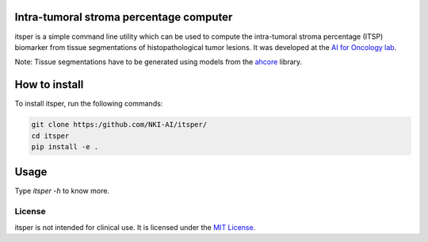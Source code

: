 Intra-tumoral stroma percentage computer
========================================

.. image:: https://github.com/NKI-AI/itsper/blob/main/assets/ITSP.png
   :alt: Illustration of outputs obtained on a TCGA breast resection using itsper

itsper is a simple command line utility which can be used to compute the intra-tumoral stroma percentage (ITSP) biomarker from tissue segmentations of histopathological tumor lesions. It was developed at the `AI for Oncology lab <https://aiforoncology.nl>`_.

Note: Tissue segmentations have to be generated using models from the `ahcore <https://github.com/NKI-AI/ahcore>`_ library.


How to install
==============
To install itsper, run the following commands:

.. code-block:: bash

    git clone https:/github.com/NKI-AI/itsper/
    cd itsper
    pip install -e .

Usage
=====
Type `itsper -h` to know more.

License
-------
itsper is not intended for clinical use. It is licensed under the `MIT License <https://mit-license.org/>`_.
